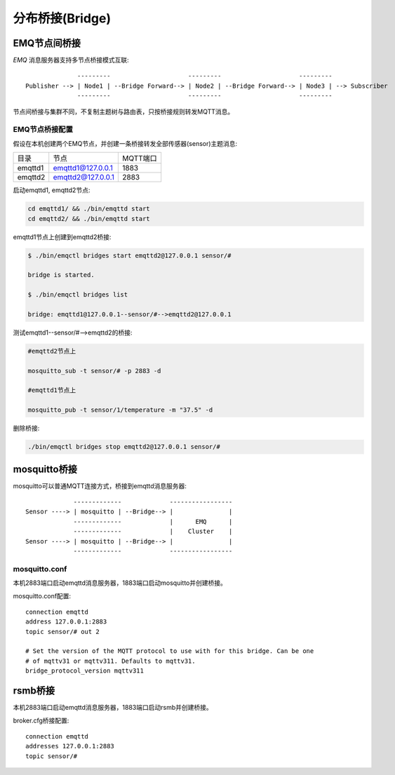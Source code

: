 
.. _bridge:

================
分布桥接(Bridge)
================

.. _bridge_emqttd:

-------------
EMQ节点间桥接
-------------

*EMQ* 消息服务器支持多节点桥接模式互联::

                  ---------                     ---------                     ---------
    Publisher --> | Node1 | --Bridge Forward--> | Node2 | --Bridge Forward--> | Node3 | --> Subscriber
                  ---------                     ---------                     ---------

节点间桥接与集群不同，不复制主题树与路由表，只按桥接规则转发MQTT消息。

EMQ节点桥接配置
---------------

假设在本机创建两个EMQ节点，并创建一条桥接转发全部传感器(sensor)主题消息:

+---------+---------------------+----------+
| 目录    | 节点                | MQTT端口 |
+---------+---------------------+----------+
| emqttd1 | emqttd1@127.0.0.1   | 1883     |
+---------+---------------------+----------+
| emqttd2 | emqttd2@127.0.0.1   | 2883     |
+---------+---------------------+----------+

启动emqttd1, emqttd2节点:

.. code-block:: bash

    cd emqttd1/ && ./bin/emqttd start
    cd emqttd2/ && ./bin/emqttd start

emqttd1节点上创建到emqttd2桥接:

.. code-block:: bash

    $ ./bin/emqctl bridges start emqttd2@127.0.0.1 sensor/#

    bridge is started.

    $ ./bin/emqctl bridges list

    bridge: emqttd1@127.0.0.1--sensor/#-->emqttd2@127.0.0.1

测试emqttd1--sensor/#-->emqttd2的桥接:

.. code-block:: bash

    #emqttd2节点上

    mosquitto_sub -t sensor/# -p 2883 -d

    #emqttd1节点上

    mosquitto_pub -t sensor/1/temperature -m "37.5" -d

删除桥接:

.. code-block:: bash

    ./bin/emqctl bridges stop emqttd2@127.0.0.1 sensor/#

.. _bridge_mosquitto:

-------------
mosquitto桥接
-------------

mosquitto可以普通MQTT连接方式，桥接到emqttd消息服务器::

                 -------------             -----------------
    Sensor ----> | mosquitto | --Bridge--> |               |
                 -------------             |      EMQ      |
                 -------------             |    Cluster    |
    Sensor ----> | mosquitto | --Bridge--> |               |
                 -------------             -----------------

mosquitto.conf
--------------

本机2883端口启动emqttd消息服务器，1883端口启动mosquitto并创建桥接。

mosquitto.conf配置::

    connection emqttd
    address 127.0.0.1:2883
    topic sensor/# out 2

    # Set the version of the MQTT protocol to use with for this bridge. Can be one
    # of mqttv31 or mqttv311. Defaults to mqttv31.
    bridge_protocol_version mqttv311

.. _bridge_rsmb:

--------
rsmb桥接
--------

本机2883端口启动emqttd消息服务器，1883端口启动rsmb并创建桥接。

broker.cfg桥接配置::

    connection emqttd
    addresses 127.0.0.1:2883
    topic sensor/#

